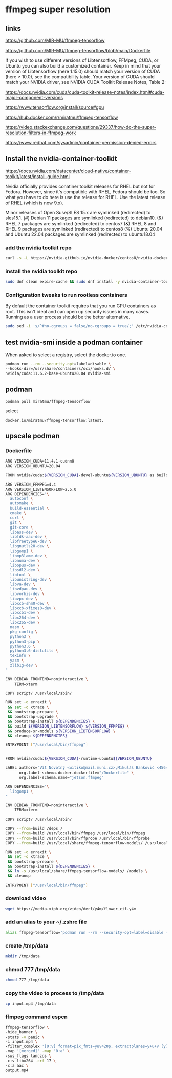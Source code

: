 #+STARTUP: content
* ffmpeg super resolution
** links

[[https://github.com/MIR-MU/ffmpeg-tensorflow]]

[[https://github.com/MIR-MU/ffmpeg-tensorflow/blob/main/Dockerfile]]

If you wish to use different versions of Libtensorflow, FFMpeg, CUDA, or Ubuntu you can also build a customized container. Keep in mind that your version of Libtensorflow (here 1.15.0) should match your version of CUDA (here ≥ 10.0), see the compatibility table. Your version of CUDA should match your NVIDIA driver, see NVIDIA CUDA Toolkit Release Notes, Table 2:

[[https://docs.nvidia.com/cuda/cuda-toolkit-release-notes/index.html#cuda-major-component-versions]]

[[https://www.tensorflow.org/install/source#gpu]]

[[https://hub.docker.com/r/miratmu/ffmpeg-tensorflow]]

[[https://video.stackexchange.com/questions/29337/how-do-the-super-resolution-filters-in-ffmpeg-work]]

[[https://www.redhat.com/sysadmin/container-permission-denied-errors]]

** Install the nvidia-container-toolkit

[[https://docs.nvidia.com/datacenter/cloud-native/container-toolkit/latest/install-guide.html]]

Nvidia officially provides conatiner toolkit releases for RHEL but not for Fedora. However, since it's compatible with RHEL, Fedora should be too. So what you have to do here is use the release for RHEL. Use the latest release of RHEL (which is now 9.x).

Minor releases of Open Suse/SLES 15.x are symlinked (redirected) to sles15.1. (#) Debian 11 packages are symlinked (redirected) to debian10. (&) RHEL 7 packages are symlinked (redirected) to centos7 (&) RHEL 8 and RHEL 9 packages are symlinked (redirected) to centos8 (%) Ubuntu 20.04 and Ubuntu 22.04 packages are symlinked (redirected) to ubuntu18.04

*** add the nvidia toolkit repo

#+begin_src sh
curl -s -L https://nvidia.github.io/nvidia-docker/centos8/nvidia-docker.repo | sudo tee /etc/yum.repos.d/nvidia-container-toolkit.repo
#+end_src

*** install the nvidia toolkit repo

#+begin_src sh
sudo dnf clean expire-cache && sudo dnf install -y nvidia-container-toolkit
#+end_src

*** Configuration tweaks to run rootless containers

By default the container toolkit requires that you run GPU containers as root. This isn't ideal and can open up security issues in many cases. Running as a user process should be the better alternative. 

#+begin_src sh
sudo sed -i 's/^#no-cgroups = false/no-cgroups = true/;' /etc/nvidia-container-runtime/config.toml
#+end_src

** test nvidia-smi inside a podman container

When asked to select a registry, select the docker.io one. 

#+begin_src sh
podman run --rm --security-opt=label=disable \
--hooks-dir=/usr/share/containers/oci/hooks.d/ \
nvidia/cuda:11.6.2-base-ubuntu20.04 nvidia-smi
#+end_src

** podman

#+begin_src sh
podman pull miratmu/ffmpeg-tensorflow
#+end_src

select

#+begin_example
docker.io/miratmu/ffmpeg-tensorflow:latest.
#+end_example

** upscale podman

*** Dockerfile

#+begin_src sh
ARG VERSION_CUDA=11.4.1-cudnn8
ARG VERSION_UBUNTU=20.04

FROM nvidia/cuda:${VERSION_CUDA}-devel-ubuntu${VERSION_UBUNTU} as build

ARG VERSION_FFMPEG=4.4
ARG VERSION_LIBTENSORFLOW=2.5.0
ARG DEPENDENCIES="\
  autoconf \
  automake \
  build-essential \
  cmake \
  curl \
  git \
  git-core \
  libass-dev \
  libfdk-aac-dev \
  libfreetype6-dev \
  libgnutls28-dev \
  libgomp1 \
  libmp3lame-dev \
  libnuma-dev \
  libopus-dev \
  libsdl2-dev \
  libtool \
  libunistring-dev \
  libva-dev \
  libvdpau-dev \
  libvorbis-dev \
  libvpx-dev \
  libxcb-shm0-dev \
  libxcb-xfixes0-dev \
  libxcb1-dev \
  libx264-dev \
  libx265-dev \
  nasm \
  pkg-config \
  python3 \
  python3-pip \
  python3.6 \
  python3.6-distutils \
  texinfo \
  yasm \
  zlib1g-dev \
"

ENV DEBIAN_FRONTEND=noninteractive \
    TERM=xterm

COPY script/ /usr/local/sbin/

RUN set -o errexit \
 && set -o xtrace \
 && bootstrap-prepare \
 && bootstrap-upgrade \
 && bootstrap-install ${DEPENDENCIES} \
 && build ${VERSION_LIBTENSORFLOW} ${VERSION_FFMPEG} \
 && produce-sr-models ${VERSION_LIBTENSORFLOW} \
 && cleanup ${DEPENDENCIES}

ENTRYPOINT ["/usr/local/bin/ffmpeg"]


FROM nvidia/cuda:${VERSION_CUDA}-runtime-ubuntu${VERSION_UBUNTU}

LABEL authors="Vít Novotný <witiko@mail.muni.cz>,Mikuláš Bankovič <456421@mail.muni.cz>,Dirk Lüth <dirk.lueth@gmail.com>" \
      org.label-schema.docker.dockerfile="/Dockerfile" \
      org.label-schema.name="jetson.ffmpeg"

ARG DEPENDENCIES="\
  libgomp1 \
"

ENV DEBIAN_FRONTEND=noninteractive \
    TERM=xterm

COPY script/ /usr/local/sbin/

COPY --from=build /deps /
COPY --from=build /usr/local/bin/ffmpeg /usr/local/bin/ffmpeg
COPY --from=build /usr/local/bin/ffprobe /usr/local/bin/ffprobe
COPY --from=build /usr/local/share/ffmpeg-tensorflow-models/ /usr/local/share/ffmpeg-tensorflow-models/

RUN set -o errexit \
 && set -o xtrace \
 && bootstrap-prepare \
 && bootstrap-install ${DEPENDENCIES} \
 && ln -s /usr/local/share/ffmpeg-tensorflow-models/ /models \
 && cleanup

ENTRYPOINT ["/usr/local/bin/ffmpeg"]
#+end_src

*** download video

#+begin_src sh
wget https://media.xiph.org/video/derf/y4m/flower_cif.y4m
#+end_src

*** add an alias to your ~/.zshrc file

#+begin_src sh
alias ffmpeg-tensorflow='podman run --rm --security-opt=label=disable --gpus all -u $(id -u):$(id -g) --privileged -v /tmp/data:/data -w /data -i miratmu/ffmpeg-tensorflow'
#+end_src

*** create /tmp/data

#+begin_src sh
mkdir /tmp/data
#+end_src

*** chmod 777 /tmp/data

#+begin_src sh
chmod 777 /tmp/data
#+end_src

*** copy the video to process to /tmp/data

#+begin_src sh
cp input.mp4 /tmp/data
#+end_src

*** ffmpeg command espcn

#+begin_src sh
ffmpeg-tensorflow \
-hide_banner \
-stats -v panic \
-i input.mp4 \
-filter_complex '[0:v] format=pix_fmts=yuv420p, extractplanes=y+u+v [y][u][v]; [y] sr=dnn_backend=tensorflow:scale_factor=2:model=/models/espcn.pb [y_scaled]; [u] scale=iw*2:ih*2 [u_scaled]; [v] scale=iw*2:ih*2 [v_scaled]; [y_scaled][u_scaled][v_scaled] mergeplanes=0x001020:yuv420p [merged]' \
-map '[merged]' -map '0:a' \
-sws_flags lanczos \
-c:v libx264 -crf 17 \
-c:a aac \
output.mp4
#+end_src

